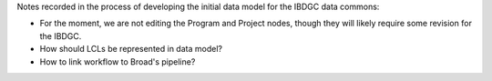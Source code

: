 Notes recorded in the process of developing the initial data model for the
IBDGC data commons:

- For the moment, we are not editing the Program and Project nodes, though
  they will likely require some revision for the IBDGC.

- How should LCLs be represented in data model?

- How to link workflow to Broad's pipeline?
